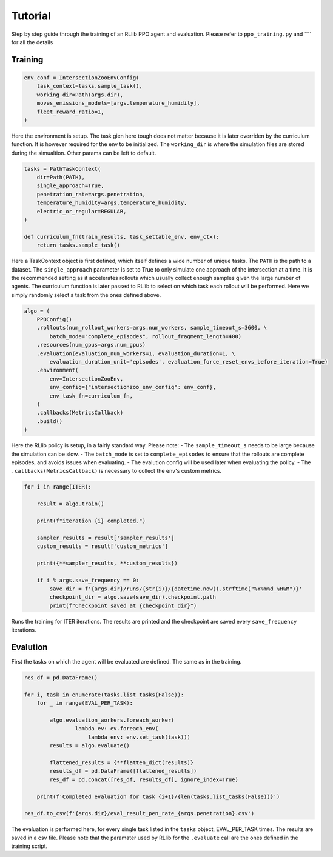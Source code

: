 Tutorial
========

Step by step guide through the training of an RLlib PPO agent and evaluation. Please refer to ``ppo_training.py`` and ```` for all the details

Training
--------

.. code-block:: python

    env_conf = IntersectionZooEnvConfig(
        task_context=tasks.sample_task(),
        working_dir=Path(args.dir),
        moves_emissions_models=[args.temperature_humidity],
        fleet_reward_ratio=1,
    )

Here the environment is setup. The task gien here tough does not matter because it is later overriden by the curriculum function. It is however required for the env to be initialized.
The ``working_dir`` is where the simulation files are stored during the simualtion. Other params can be left to default.


.. code-block:: python
    
    tasks = PathTaskContext(
        dir=Path(PATH),                    
        single_approach=True,
        penetration_rate=args.penetration,
        temperature_humidity=args.temperature_humidity,
        electric_or_regular=REGULAR,
    )

    def curriculum_fn(train_results, task_settable_env, env_ctx):
        return tasks.sample_task()


Here a TaskContext object is first defined, which itself defines a wide number of unique tasks. The ``PATH`` is the path to a dataset.
The ``single_approach`` parameter is set to True to only simulate one approach of the intersection at a time. It is the recommended setting as it accelerates rollouts which usually collect enough samples given the large number of agents.
The curriculum function is later passed to RLlib to select on which task each rollout will be performed. Here we simply randomly select a task from the ones defined above.

.. code-block:: python

    algo = (
        PPOConfig()
        .rollouts(num_rollout_workers=args.num_workers, sample_timeout_s=3600, \
            batch_mode="complete_episodes", rollout_fragment_length=400)
        .resources(num_gpus=args.num_gpus)
        .evaluation(evaluation_num_workers=1, evaluation_duration=1, \
            evaluation_duration_unit='episodes', evaluation_force_reset_envs_before_iteration=True)
        .environment(
            env=IntersectionZooEnv,
            env_config={"intersectionzoo_env_config": env_conf},
            env_task_fn=curriculum_fn,
        )
        .callbacks(MetricsCallback)
        .build()
    )

Here the RLlib policy is setup, in a fairly standard way. Please note:
- The ``sample_timeout_s`` needs to be large because the simulation can be slow.
- The ``batch_mode`` is set to ``complete_episodes`` to ensure that the rollouts are complete episodes, and avoids issues when evaluating.
- The evalution config will be used later when evaluating the policy.
- The ``.callbacks(MetricsCallback)`` is necessary to collect the env's custom metrics.

.. code-block:: python

    for i in range(ITER):
        
        result = algo.train()
        
        print(f"iteration {i} completed.")
        
        sampler_results = result['sampler_results']
        custom_results = result['custom_metrics']

        print({**sampler_results, **custom_results})
        
        if i % args.save_frequency == 0:
            save_dir = f'{args.dir}/runs/{str(i)}/{datetime.now().strftime("%Y%m%d_%H%M")}'
            checkpoint_dir = algo.save(save_dir).checkpoint.path
            print(f"Checkpoint saved at {checkpoint_dir}")

Runs the training for ITER iterations. The results are printed and the checkpoint are saved every ``save_frequency`` iterations.

Evalution
---------

.. code-block:: python
    tasks = PathTaskContext(
        dir=Path(PATH),
        single_approach=True,
        penetration_rate=args.penetration,
        temperature_humidity=args.temperature_humidity,
        electric_or_regular=REGULAR,
    )

First the tasks on which the agent will be evaluated are defined. The same as in the training.

.. code-block:: python

    res_df = pd.DataFrame()

    for i, task in enumerate(tasks.list_tasks(False)):
        for _ in range(EVAL_PER_TASK):
        
            algo.evaluation_workers.foreach_worker(
                    lambda ev: ev.foreach_env(
                        lambda env: env.set_task(task)))
            results = algo.evaluate()

            flattened_results = {**flatten_dict(results)}
            results_df = pd.DataFrame([flattened_results])
            res_df = pd.concat([res_df, results_df], ignore_index=True)
            
        print(f'Completed evaluation for task {i+1}/{len(tasks.list_tasks(False))}')

    res_df.to_csv(f'{args.dir}/eval_result_pen_rate_{args.penetration}.csv')

The evaluation is performed here, for every single task listed in the ``tasks`` object, EVAL_PER_TASK times. The results are saved in a csv file.
Please note that the paramater used by RLlib for the ``.evaluate`` call are the ones defined in the training script.